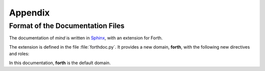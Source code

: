 .. default-domain:: rst

Appendix
********

Format of the Documentation Files
=================================

The documentation of *mind* is written in `Sphinx
<http://sphinx-doc.org>`_, with an extension for Forth.

The extension is defined in the file :file:`forthdoc.py`. It provides
a new domain, **forth**, with the following new directives and roles:

.. directive:: .. forth:word:: word [ ( stack ) ] [ flags ] \
               [ "pronunciation" ]

   Defines a new Forth word. *word* is the name of the word. *stack*
   is its stack diagram, which must be surrounded by parentheses.
   *flags* is a short list of flags, which are separated by commas,
   and *pronunciation* is a pronunciation hint, surrounded by quotes.
   It is given only if the pronunciation is not obvious.

.. role:: forth:word

   This role is used to refer to a word in plain text. It generates a
   link to the definition of the word if its exists.

   In this documentation, the default role is :role:`forth:word`. It
   is therefore enough to surround words in backquotes to refer to
   them as Forth words.

.. role:: stack

   This role is used to mark stack diagrams, as in :literal:`:stack:`( n1
   -- n2 )``. It displays them it italics.

In this documentation, **forth** is the default domain.
